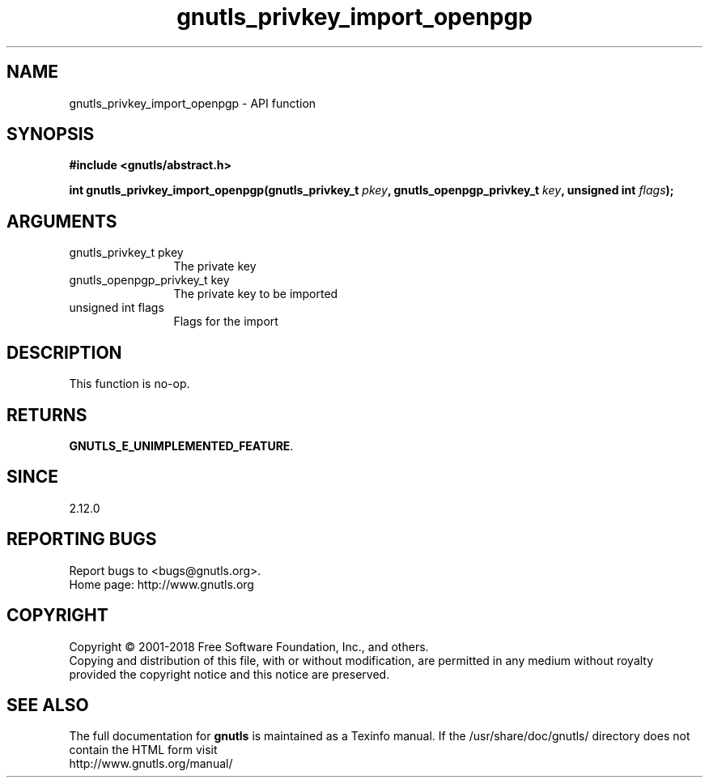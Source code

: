 .\" DO NOT MODIFY THIS FILE!  It was generated by gdoc.
.TH "gnutls_privkey_import_openpgp" 3 "3.6.2" "gnutls" "gnutls"
.SH NAME
gnutls_privkey_import_openpgp \- API function
.SH SYNOPSIS
.B #include <gnutls/abstract.h>
.sp
.BI "int gnutls_privkey_import_openpgp(gnutls_privkey_t " pkey ", gnutls_openpgp_privkey_t " key ", unsigned int " flags ");"
.SH ARGUMENTS
.IP "gnutls_privkey_t pkey" 12
The private key
.IP "gnutls_openpgp_privkey_t key" 12
The private key to be imported
.IP "unsigned int flags" 12
Flags for the import
.SH "DESCRIPTION"
This function is no\-op.
.SH "RETURNS"
\fBGNUTLS_E_UNIMPLEMENTED_FEATURE\fP.
.SH "SINCE"
2.12.0
.SH "REPORTING BUGS"
Report bugs to <bugs@gnutls.org>.
.br
Home page: http://www.gnutls.org

.SH COPYRIGHT
Copyright \(co 2001-2018 Free Software Foundation, Inc., and others.
.br
Copying and distribution of this file, with or without modification,
are permitted in any medium without royalty provided the copyright
notice and this notice are preserved.
.SH "SEE ALSO"
The full documentation for
.B gnutls
is maintained as a Texinfo manual.
If the /usr/share/doc/gnutls/
directory does not contain the HTML form visit
.B
.IP http://www.gnutls.org/manual/
.PP
